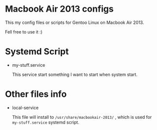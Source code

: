 

* Macbook Air 2013 configs

This my config files or scripts for Gentoo Linux on Macbook Air 2013.

Fell free to use it :)

* Systemd Script

- my-stuff.service

  This service start something I want to start when system start.

* Other files info

- local-service

  This file will install to =/usr/share/macbookair-2013/= , which is
  used for =my-stuff.service= systemd script.
